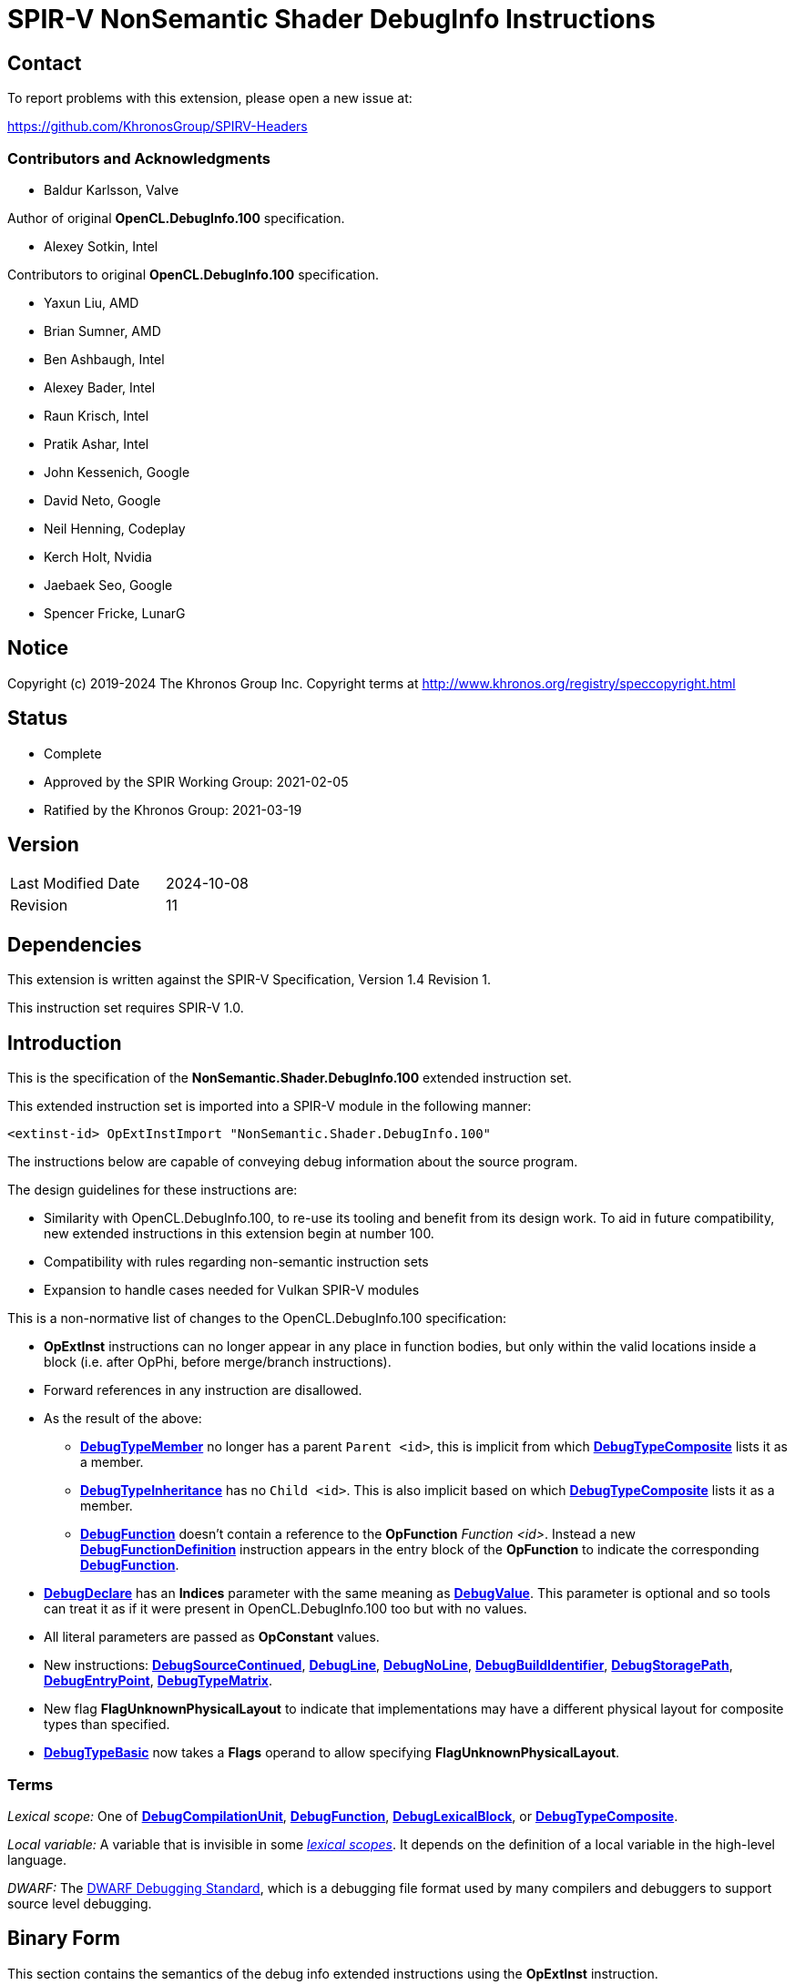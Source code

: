 SPIR-V NonSemantic Shader DebugInfo Instructions
================================================

:result_type: pass:normal['Result Type' must be *OpTypeVoid*.]
:source:      pass:normal['Source' is a *DebugSource* instruction representing the text of the source program]
:flags:       pass:normal['Flags' is the '<id>' of a 32-bit integer *OpConstant* formed by the bitwise-OR of values from the <<DebugFlags,*Debug Info Flags*>> table.]

Contact
-------

To report problems with this extension, please open a new issue at:

https://github.com/KhronosGroup/SPIRV-Headers

Contributors and Acknowledgments
~~~~~~~~~~~~~~~~~~~~~~~~~~~~~~~~

 - Baldur Karlsson, Valve

Author of original *OpenCL.DebugInfo.100* specification.

 - Alexey Sotkin, Intel

Contributors to original *OpenCL.DebugInfo.100* specification.

 - Yaxun Liu, AMD
 - Brian Sumner, AMD
 - Ben Ashbaugh, Intel
 - Alexey Bader, Intel
 - Raun Krisch, Intel
 - Pratik Ashar, Intel
 - John Kessenich, Google
 - David Neto, Google
 - Neil Henning, Codeplay
 - Kerch Holt, Nvidia
 - Jaebaek Seo, Google
 - Spencer Fricke, LunarG

Notice
------

Copyright (c) 2019-2024 The Khronos Group Inc. Copyright terms at
http://www.khronos.org/registry/speccopyright.html


Status
------

- Complete
- Approved by the SPIR Working Group: 2021-02-05
- Ratified by the Khronos Group: 2021-03-19

Version
-------

[width="40%",cols="25,25"]
|========================================
| Last Modified Date | 2024-10-08
| Revision           | 11
|========================================

Dependencies
------------

This extension is written against the SPIR-V Specification,
Version 1.4 Revision 1.

This instruction set requires SPIR-V 1.0.

Introduction
------------

This is the specification of the *NonSemantic.Shader.DebugInfo.100* extended instruction
set.

This extended instruction set is imported into a SPIR-V module in the following
manner:

[[OpExtInstImport]]`<extinst-id> OpExtInstImport "NonSemantic.Shader.DebugInfo.100"`

The instructions below are capable of conveying debug information about the
source program.

The design guidelines for these instructions are:

* Similarity with OpenCL.DebugInfo.100, to re-use its tooling and benefit from its design
  work. To aid in future compatibility, new extended instructions in this extension begin
  at number 100.
* Compatibility with rules regarding non-semantic instruction sets
* Expansion to handle cases needed for Vulkan SPIR-V modules

This is a non-normative list of changes to the OpenCL.DebugInfo.100 specification:

* *OpExtInst* instructions can no longer appear in any place in function bodies, but only
  within the valid locations inside a block (i.e. after OpPhi, before merge/branch
  instructions).
* Forward references in any instruction are disallowed.
* As the result of the above:
  - <<DebugTypeMember,*DebugTypeMember*>> no longer has a parent `Parent <id>`, this is
    implicit from which <<DebugTypeComposite,*DebugTypeComposite*>> lists it as a member.
  - <<DebugTypeInheritance,*DebugTypeInheritance*>> has no `Child <id>`. This is also
    implicit based on which <<DebugTypeComposite,*DebugTypeComposite*>> lists it as a
     member.
  - <<DebugFunction,*DebugFunction*>> doesn't contain a reference to the *OpFunction*
    'Function <id>'.  Instead a new <<DebugFunctionDefinition,*DebugFunctionDefinition*>>
    instruction appears in the entry block of the *OpFunction* to indicate the corresponding
    <<DebugFunction,*DebugFunction*>>.
* <<DebugDeclare,*DebugDeclare*>> has an *Indices* parameter with the same meaning as
  <<DebugValue,*DebugValue*>>. This parameter is optional and so tools can treat it as
  if it were present in OpenCL.DebugInfo.100 too but with no values.
* All literal parameters are passed as *OpConstant* values.
* New instructions: <<DebugSourceContinued,*DebugSourceContinued*>>,
  <<DebugLine,*DebugLine*>>, <<DebugNoLine,*DebugNoLine*>>,
  <<DebugBuildIdentifier,*DebugBuildIdentifier*>>,
  <<DebugStoragePath,*DebugStoragePath*>>, <<DebugEntryPoint,*DebugEntryPoint*>>,
  <<DebugTypeMatrix,*DebugTypeMatrix*>>.
* New flag *FlagUnknownPhysicalLayout* to indicate that implementations may have a different
  physical layout for composite types than specified.
* <<DebugTypeBasic,*DebugTypeBasic*>> now takes a *Flags* operand to allow specifying
  *FlagUnknownPhysicalLayout*.

Terms
~~~~~

[[LexicalScope]]'Lexical scope:' One of
<<DebugCompilationUnit,*DebugCompilationUnit*>>,
<<DebugFunction,*DebugFunction*>>, <<DebugLexicalBlock,*DebugLexicalBlock*>>, or
<<DebugTypeComposite,*DebugTypeComposite*>>.

[[LocalVariable]]'Local variable:' A variable that is invisible in some
<<LexicalScope,'lexical scopes'>>. It depends on the definition of a local
variable in the high-level language.

[[DWARF]]'DWARF:' The http://www.dwarfstd.org[DWARF Debugging Standard],
which is a debugging file format used by many compilers and debuggers to
support source level debugging.

Binary Form
-----------

This section contains the semantics of the debug info extended instructions
using the *OpExtInst* instruction. +

All 'Name' operands are the '<id>' of *OpString* instructions, which represents
the name of the entry (type, variable, function, etc.) as it appears in the
source program. +
 +
'Result Type' of all instructions below is the '<id>' of *OpTypeVoid*. +
 +
'Set' operand in all instructions below is the result of an *OpExtInstImport*
 instruction. +
 +
<<DebugScope,*DebugScope*>>, <<DebugNoScope,*DebugNoScope*>>,
<<DebugDeclare,*DebugDeclare*>>, <<DebugValue,*DebugValue*>>,
<<DebugLine,*DebugLine*>>, <<DebugNoLine,*DebugNoLine*>>, and
<<DebugFunctionDefinition,*DebugFunctionDefinition*>>
instructions can interleave with the instructions within a function, but must appear
within valid locations in a block as required by *SPV_KHR_non_semantic_info*. In
particular this means they cannot come before any *OpPhi* or function-level variable
declarations in a block, and they cannot come after a 'Merge Instruction'. +

<<DebugLine,*DebugLine*>> and <<DebugNoLine,*DebugNoLine*>> cannot appear outside
of a block. Line number information for global objects such as variable declarations
should be specified using the line and column values within those declarations. +

All other instructions from this extended instruction set should be located
after the logical layout section 9 "All type declarations (OpTypeXXX instructions),
all constant instructions, and all global variable declarations ..." and before
section 10 "All function declaration" in section 2.4
link:https://www.khronos.org/registry/spir-v/specs/unified1/SPIRV.html#_a_id_logicallayout_a_logical_layout_of_a_module[Logical Layout of a Module]
of the core SPIR-V specification. +
 +
Debug info for source language opaque types is represented by
<<DebugTypeComposite,*DebugTypeComposite*>> without 'Members' operands.
'Size' of the composite must be <<DebugInfoNone,*DebugInfoNone*>> and 'Name'
must start with '@' symbol to avoid clashes with user defined names.

Removing Instructions
~~~~~~~~~~~~~~~~~~~~~

All instructions in this extended set have no semantic impact and can be
safely removed. This is easily done if all debug instructions are removed
together, at once.  However, when removing a subset, for example, inlining
a function, there may be dangling references to '<id>' that have been removed.
These can be replaced with the 'Result <id>' of the
<<DebugInfoNone,*DebugInfoNone*>> instruction.

All '<id>' referred to must be defined (dangling references are not allowed).

Forward references
~~~~~~~~~~~~~~~~~~

Forward references are not allowed, to be compliant with *SPV_KHR_non_semantic_info*.

Enumerations
------------

Instruction Enumeration [[InstEnum]]
~~~~~~~~~~~~~~~~~~~~~~~~~~~~~~~~~~~

[cols="^1,7",options="header", width="50%"]
|======
| Instruction +
  number .^| Instruction name
|   0 | <<DebugInfoNone,*DebugInfoNone*>>
|   1 | <<DebugCompilationUnit,*DebugCompilationUnit*>>
|   2 | <<DebugTypeBasic,*DebugTypeBasic*>>
|   3 | <<DebugTypePointer,*DebugTypePointer*>>
|   4 | <<DebugTypeQualifier,*DebugTypeQualifier*>>
|   5 | <<DebugTypeArray,*DebugTypeArray*>>
|   6 | <<DebugTypeVector,*DebugTypeVector*>>
|   7 | <<DebugTypedef,*DebugTypedef*>>
|   8 | <<DebugTypeFunction,*DebugTypeFunction*>>
|   9 | <<DebugTypeEnum,*DebugTypeEnum*>>
|  10 | <<DebugTypeComposite,*DebugTypeComposite*>>
|  11 | <<DebugTypeMember,*DebugTypeMember*>>
|  12 | <<DebugTypeInheritance,*DebugTypeInheritance*>>
|  13 | <<DebugTypePtrToMember,*DebugTypePtrToMember*>>
|  14 | <<DebugTypeTemplate,*DebugTypeTemplate*>>
|  15 | <<DebugTypeTemplateParameter,*DebugTypeTemplateParameter*>>
|  16 | <<DebugTypeTemplateTemplateParameter,*DebugTypeTemplateTemplateParameter*>>
|  17 | <<DebugTypeTemplateParameterPack,*DebugTypeTemplateParameterPack*>>
|  18 | <<DebugGlobalVariable,*DebugGlobalVariable*>>
|  19 | <<DebugFunctionDeclaration,*DebugFunctionDeclaration*>>
|  20 | <<DebugFunction,*DebugFunction*>>
|  21 | <<DebugLexicalBlock,*DebugLexicalBlock*>>
|  22 | <<DebugLexicalBlockDiscriminator,*DebugLexicalBlockDiscriminator*>>
|  23 | <<DebugScope,*DebugScope*>>
|  24 | <<DebugNoScope,*DebugNoScope*>>
|  25 | <<DebugInlinedAt,*DebugInlinedAt*>>
|  26 | <<DebugLocalVariable,*DebugLocalVariable*>>
|  27 | <<DebugInlinedVariable,*DebugInlinedVariable*>>
|  28 | <<DebugDeclare,*DebugDeclare*>>
|  29 | <<DebugValue,*DebugValue*>>
|  30 | <<DebugOperation,*DebugOperation*>>
|  31 | <<DebugExpression,*DebugExpression*>>
|  32 | <<DebugMacroDef,*DebugMacroDef*>>
|  33 | <<DebugMacroUndef,*DebugMacroUndef*>>
|  34 | <<DebugImportedEntity,*DebugImportedEntity*>>
|  35 | <<DebugSource,*DebugSource*>>
| 101 | <<DebugFunctionDefinition,*DebugFunctionDefinition*>>
| 102 | <<DebugSourceContinued,*DebugSourceContinued*>>
| 103 | <<DebugLine,*DebugLine*>>
| 104 | <<DebugNoLine,*DebugNoLine*>>
| 105 | <<DebugBuildIdentifier,*DebugBuildIdentifier*>>
| 106 | <<DebugStoragePath,*DebugStoragePath*>>
| 107 | <<DebugEntryPoint,*DebugEntryPoint*>>
| 108 | <<DebugTypeMatrix,*DebugTypeMatrix*>>
|======


Debug Info Flags [[DebugFlags]]
~~~~~~~~~~~~~~~~~~~~~~~~~~~~~~

[cols="^4,8",options="header", width="50%"]
|======
| Value .^| Flag Name
| 1 << 0  | *FlagIsProtected*
| 1 << 1  | *FlagIsPrivate*
| 1<<0 \| 1<<1 | *FlagIsPublic*
| 1 << 2  | *FlagIsLocal*
| 1 << 3  | *FlagIsDefinition*
| 1 << 4  | *FlagFwdDecl*
| 1 << 5  | *FlagArtificial*
| 1 << 6  | *FlagExplicit*
| 1 << 7  | *FlagPrototyped*
| 1 << 8  | *FlagObjectPointer*
| 1 << 9  | *FlagStaticMember*
| 1 << 10 | *FlagIndirectVariable*
| 1 << 11 | *FlagLValueReference*
| 1 << 12 | *FlagRValueReference*
| 1 << 13 | *FlagIsOptimized*
| 1 << 14 | *FlagIsEnumClass*
| 1 << 15 | *FlagTypePassByValue*
| 1 << 16 | *FlagTypePassByReference*
| 1 << 17 | *FlagUnknownPhysicalLayout*
|======

Build Identifier Flags [[BuildIdentifierFlags]]
~~~~~~~~~~~~~~~~~~~~~~~~~~~~~~~~~~~~~~~~~~~~~~~

Used by <<DebugBuildIdentifier,*DebugBuildIdentifier*>> +

[cols="^2,3,8",options="header",width = "75%"]
|======
| Value .^| Flag Name                      | Description
| 1 << 0  | *IdentifierPossibleDuplicates* | The same identifier may be generated for
                                             different input sources that compile to
                                             the same result, and so is not fully
                                             unique. This could be e.g. multiple
                                             different source code variations which
                                             compile to the exact same SPIR-V binary.
|======


Base Type Attribute Encodings [[BaseTypeAttributeEncoding]]
~~~~~~~~~~~~~~~~~~~~~~~~~~~~~~~~~~~~~~~~~~~~~~~~~~~~~~~~~~~

Used by <<DebugTypeBasic,*DebugTypeBasic*>> +

[cols="^1,10",options="header",width = "50%"]
|======
2+^| Encoding code name
| 0 | *Unspecified*
| 1 | *Address*
| 2 | *Boolean*
| 3 | *Float*
| 4 | *Signed*
| 5 | *SignedChar*
| 6 | *Unsigned*
| 7 | *UnsignedChar*
|======

Composite Types [[CompositeTypes]]
~~~~~~~~~~~~~~~~~~~~~~~~~~~~~~~~~~
Used by <<DebugTypeComposite,*DebugTypeComposite*>> +

[cols="^1,10",options="header",width = "50%"]
|======
2+^| Tag code name
| 0 | *Class*
| 1 | *Structure*
| 2 | *Union*
|======

Type Qualifiers [[TypeQualifiers]]
~~~~~~~~~~~~~~~~~~~~~~~~~~~~~~~~~
Used by <<DebugTypeQualifier,*DebugTypeQualifier*>> +

[cols="^1,10",options="header",width = "50%"]
|======
2+^| Qualifier tag code name
| 0 | *ConstType*
| 1 | *VolatileType*
| 2 | *RestrictType*
| 3 | *AtomicType*
|======

Debug Operations [[Operation]]
~~~~~~~~~~~~~~~~~~~~~~~~~~~~~
These operations are used to form a DWARF expression.
Such expressions provide information about the current location
(described by <<DebugDeclare,*DebugDeclare*>>) or value
(described by <<DebugValue,*DebugValue*>>) of a variable.
Operations in an expression are to be applied on a stack.
Initially, the stack contains one element: the address or value of the source variable. +
Used by <<DebugOperation,*DebugOperation*>> +

[cols="^1,3,1,6",options="header",width = "50%"]
|======
2+^| Operation encodings | No. of Operands | Description
| 0 | *Deref*            | 0               | Pops the top stack entry, treats it as an address, pushes the value retrieved from that address.
| 1 | *Plus*             | 0               | Pops the top two entries from the stack, adds them together and push the result.
| 2 | *Minus*            | 0               | Pops the top two entries from the stack, subtracts the former top entry from the former second to top entry and push the result.
| 3 | *PlusUconst*       | 1               | Pops the top stack entry, adds the 'addend' operand to it, and pushes the result.
                                             The operand must be a single 32-bit integer *OpConstant*.
| 4 | *BitPiece*         | 2               | Describes an object or value that may be contained in part of a register or stored in more than one location.
                                             The first operand is 'offset' in bit from the location defined by the preceding operation.
                                             The second operand is 'size' of the piece in bits.
                                             The operands must each be a single 32-bit integer *OpConstant*.
| 5 | *Swap*             | 0               | Swaps the top two stack values.
| 6 | *Xderef*           | 0               | Pops the top two entries from the stack.
                                             Treats the former top entry as an address and the former second to top entry as an address space.
                                             The value retrieved from the address in the given address space is pushed.
| 7 | *StackValue*       | 0               | Describes an object that doesn't exist in memory but it's value is known and is at the top of the DWARF expression stack.
| 8 | *Constu*           | 1               | Pushes a constant 'value' onto the stack. The 'value' operand must be a single 32-bit integer *OpConstant*.
| 9 | *Fragment*         | 2               | Has the same semantics as *BitPiece*, but the 'offset' operand defines location within the source variable.
|======

Imported Entities [[ImportedEntities]]
~~~~~~~~~~~~~~~~~~~~~~~~~~~~~~~~~~~~~
Used by <<DebugImportedEntity,*DebugImportedEntity*>> +

[cols="^1,10",options="header",width = "50%"]
|======
2+^| Tag code name
| 0 | *ImportedModule*
| 1 | *ImportedDeclaration*
|======

Instructions
------------

Missing Debugging Information
~~~~~~~~~~~~~~~~~~~~~~~~~~~~~

[cols="2*1,3*2,1,0*3"]
|======
6+|[[DebugInfoNone]]*DebugInfoNone* +
 +
Other instructions can refer to this one in case the debugging information is
unknown, not available, or not applicable. +
 +
{result_type} +

| 5 | 12 | '<id>' +
'Result Type' | 'Result <id>' | '<id> Set'| 0
|======

Debug Info Metadata
~~~~~~~~~~~~~~~~~~~

[cols="2*1,3*2,1,2*3"]
|======
8+|[[DebugBuildIdentifier]]*DebugBuildIdentifier* +
 +
 A build identifier for the shader that can be used to tie debug information to a
 SPIR-V module even if the two are separated, as long as the identifier is present in
 both. +
 +
 When removing debug information from a module tools should preserve this instruction and
 any <<DebugStoragePath,*DebugStoragePath*>>, to allow users to locate the correct debug
 information again. +
 +
 The identifier must be a lowercase hexadecimal string - digits and the characters '[a-f]'
 - with at least 32 characters. +
 +
 {result_type} +
 +
 'Identifier' is an *OpString* holding the hexadecimal representation of a GUID for this
 build. +
 +
 'Flags' is a 32-bit integer constant containing a value from the
  <<BuildIdentifierFlags,*BuildIdentifierFlags*>> table. +

| 7 | 12 | '<id>' +
'Result Type' | 'Result <id>' | '<id> Set'| 105
| '<id>' 'Identifier'
| '<id>' 'Flags'
|======


[cols="2*1,3*2,1,3"]
|======
7+|[[DebugStoragePath]]*DebugStoragePath* +
 +
 A hint for consumers as to where to store this shader's debug information. If the debug
 information has been split apart and is identified with
 <<DebugBuildIdentifier,*DebugBuildIdentifier*>>, this path can provide a hint as to where
 the debug information has been stored. +
 +
 It is optional, and may be automatically generated based on a common prefix and the
 identifier itself. +
 +
 Interpretation of the path and the storage method are not specified here, but commonly
 the path will be a relative path on disk, which is searched relative to externally agreed
 search paths. +
 +
 {result_type} +
 +
 'Identifier' is an *OpString* holding the absolute or relative path to the stored SPIR-V
 module. +

| 6 | 12 | '<id>' +
'Result Type' | 'Result <id>' | '<id> Set'| 106
| '<id>' 'Path'
|======

Compilation Unit
~~~~~~~~~~~~~~~~

[cols="2*1,3*2,1,4*3"]
|======
10+|[[DebugCompilationUnit]]*DebugCompilationUnit* +
 +
 Describe a source compilation unit. A compilation unit is the single source input to a
 SPIR-V front-end after any preprocessing has occurred. Multiple compilation units can
 be linked together to produce a SPIR-V module, and the same source file can be used for
 multiple compilation units if different compilation settings are used each time. +
 +
 The 'Result <id>' of this instruction represents a <<LexicalScope,lexical scope>>. +
 +
 {result_type} +
 +
 'Version' is version of the SPIRV debug information format, stored in a 32-bit integer
 *OpConstant*. +
 +
 'DWARF Version' is version of the DWARF standard this specification is compatible
 with, stored in a 32-bit integer *OpConstant*. +
 +
 'Source' is a *DebugSource* instruction representing the text of the initial input
 file before pre-processing. +
 +
 'Language' is a 32-bit integer *OpConstant*. The value is the source programming language
 of this particular compilation unit. Possible values of this operand are described in the
 'Source Language' section of the core SPIR-V specification. +

| 9 | 12 | '<id>' +
'Result Type' | 'Result <id>' | '<id> Set'| 1
| '<id>' 'Version'
| '<id>' 'DWARF version'
| '<id>' 'Source'
| '<id> Language'
|======

[cols="2*1,3*2,1,2*3"]
|======
8+|[[DebugSource]]*DebugSource* +
 +
 Describe the source program. It can be either the primary source file or a
 file added via a `#include` directive. +
 +
 {result_type} +
 +
 'File' is an *OpString* holding the name of the source file including its full
 path. +
 +
 'Text' is an *OpString* that contains text of the source program the SPIR-V
  module is derived from. +

| 6+ | 12 | '<id>' +
'Result Type' | 'Result <id>' | '<id> Set'| 35
| '<id>' 'File'
| Optional +
  '<id>' 'Text'
|======


[cols="2*1,3*2,1,3"]
|======
7+|[[DebugSourceContinued]]*DebugSourceContinued* +
 +
 Continue specifying source text from the previous instruction. +
 +
 The previous instruction must be a *DebugSource* or *DebugSourceContinued* instruction.
 The previous instruction must use the same extended instruction set '<id>' as this one,
 and it must contain some text string id. +
 +
 The text strings specified in both instructions are nul terminated, and the contents of
 the string in this instruction is appended immediately after before the nul in the
 previous instruction's string to form the joined text. +
 +
{result_type} +
 +
 'Text' is an *OpString* that contains text to append. +

| 6 | 12 | '<id>' +
'Result Type' | 'Result <id>' | '<id> Set'| 102
| '<id> Text'
|======


[cols="2*1,3*2,1,4*3"]
|======
10+|[[DebugEntryPoint]]*DebugEntryPoint* +
 +
 Describe the compilation environment for an *OpEntryPoint*. +
 +
 {result_type} +
 +
 'Entry Point' is the '<id>' of the <<DebugFunction,*DebugFunction*>> corresponding
  to the *OpFunction* referenced in the *OpEntryPoint*. This function must also have
  a <<DebugFunctionDefinition,*DebugFunctionDefinition*>> in the first basic block
  of that *OpFunction*. +
 +
 'Compilation Unit' is the '<id>' of the <<DebugCompilationUnit,*DebugCompilationUnit*>>
  that produced the entry point. +
 +
 'Compiler Signature' is an *OpString* describing the compiler and version used for
 compilation. +
 +
 'Command-line Arguments' is an *OpString* containing the command line arguments passed to
 the compiler. +

| 9 | 12 | '<id>' +
'Result Type' | 'Result <id>' | '<id> Set'| 107
| '<id>' 'Entry Point'
| '<id>' 'Compilation Unit'
| '<id>' 'Compiler Signature'
| '<id> Command-line Arguments'
|======


Type instructions
~~~~~~~~~~~~~~~~~

[cols="2*1,3*2,1,4*3"]
|======
10+|[[DebugTypeBasic]]*DebugTypeBasic* +
 +
 Describe a basic data type. +
 +
 {result_type} +
 +
 'Name' is an *OpString* representing the name of the type as it appears in the
  source program. May be empty. +
 +
 'Size' is an *OpConstant* with 32-bit or 64-bit integer type and its value is
  the number of bits required to hold an instance of the type. +
 +
 <<BaseTypeAttributeEncoding,'Encoding'>> is a 32-bit integer *OpConstant* describing how the base type is
 encoded. +
 +
{flags} +
 +
 *Note:* If 'flags' contains the *FlagUnknownPhysicalLayout* flag, the 'Size'
 is a placeholder value based on an assumed memory layout and may not correspond
 to the exact size of the composite by the implementation. +

| 9 | 12 | '<id>' +
'Result Type' | 'Result <id>' | '<id> Set'| 2
| '<id>' 'Name'
| '<id>' 'Size'
| '<id>' <<BaseTypeAttributeEncoding,'Encoding'>>
| '<id> Flags'
|======


[cols="2*1,3*2,1,3*3"]
|======
9+|[[DebugTypePointer]]*DebugTypePointer* +
 +
Describe a pointer or reference data type. +
 +
{result_type}  +
 +
'Base Type' is the '<id>' of a debugging instruction that represents the pointee
 type. If the 'Base Type' is not defined or not available in source program,
 this operand must refer to <<DebugInfoNone,*DebugInfoNone*>>. + 
 +
'Storage Class' is a 32-bit integer *OpConstant* containing the class of the memory where
 the object pointed to is allocated.  Possible values of this operand are described in the
 'Storage Class' section of the core SPIR-V specification. +
 +
{flags} +

| 8 | 12 | '<id>' +
'Result Type' | 'Result <id>' | '<id> Set'| 3
| '<id> Base Type'
| '<id> Storage Class'
| '<id> Flags'
|======


[cols="2*1,3*2,1,2*3"]
|======
8+|[[DebugTypeQualifier]]*DebugTypeQualifier* +
 +
Describe a 'const', 'volatile', or 'restrict' qualified data type.
A type with multiple qualifiers are represented as a sequence of
<<DebugTypeQualifier,*DebugTypeQualifier*>> instructions. +
 +
{result_type} +
 +
'Base Type' is debug instruction that represents the type being qualified. +
 +
 'Type Qualifier' is a 32-bit integer constant containing a value from the
  <<TypeQualifiers,*TypeQualifiers*>> table. +

| 7 | 12 | '<id>' +
'Result Type' | 'Result <id>' | '<id> Set'| 4
| '<id> Base Type'
| '<id>' <<TypeQualifiers,'Type Qualifier'>>
|======


[cols="2*1,3*2,1,2*3"]
|======
8+|[[DebugTypeArray]]*DebugTypeArray* +
 +
 Describe a array data type. +
 +
{result_type} +
 +
'Base Type' is a debugging instruction that describes the element type of the
 array. +
 +
'Component Count' is the number of elements in the corresponding dimension of
 the array. The number and order of 'Component Count' operands must match with
 the number and order of array dimensions as they appear in the source program.
 'Component Count' must be a 'Result <id>' of an *OpConstant*,
 <<DebugGlobalVariable,*DebugGlobalVariable*>>, or
 <<DebugLocalVariable,*DebugLocalVariable*>>. If it is an *OpConstant*, its type
 must be a 32-bit or 64-bit integer type. Otherwise its type must be
 a <<DebugTypeBasic,*DebugTypeBasic*>> whose 'Size' is 32 or 64 and whose
 'Encoding' is *Unsigned*. If the *OpConstant* value is set to 0, this indicates
 an array with an unknown size at compile time which is sized at runtime,
 corresponding to the SPIR-V *OpTypeRuntimeArray* type. +

| 7+ | 12 | '<id>' +
'Result Type' | 'Result <id>' | '<id> Set'| 5
| '<id> Base Type'
| '<id> Component Count', ...
|======


[cols="2*1,3*2,1,2*3"]
|======
8+|[[DebugTypeVector]]*DebugTypeVector* +
 +
Describe a vector data type. +
 +
{result_type} +
 +
'Base Type' is the '<id>' of a debugging instruction that describes the type of
 element of the vector. +
 +
'Component Count' is the '<id>' of a 32-bit integer *OpConstant* denoting the number of
 elements in the vector. +

| 7 | 12 | '<id>' +
'Result Type' | 'Result <id>' | '<id> Set'| 6
| '<id> Base Type'
| '<id>' +
  'Component Count'
|======


[cols="2*1,3*2,1,3*3"]
|======
9+|[[DebugTypeMatrix]]*DebugTypeMatrix* +
 +
Describe a matrix data type. +
 +
{result_type} +
 +
'Vector Type' is the '<id>' of a debugging instruction that describes the type of
 vector in the matrix. +
 +
'Vector Count' is the '<id>' of a 32-bit integer *OpConstant* denoting the number of
 vectors in the matrix. +
 +
'Column Major' is the '<id>' of a boolean *OpConstant* denoting whether the matrix is
column major. If it is 'True' then the matrix is column major with each 'Vector Type'
representing a column and 'Vector Count' giving the number of columns. If it is 'False'
then correspondingly the matrix is row major with each vector being a row. +

| 8 | 12 | '<id>' +
'Result Type' | 'Result <id>' | '<id> Set'| 108
| '<id> Vector Type'
| '<id>' +
  'Vector Count'
| '<id>' +
  'Column Major'
|======


[cols="2*1,3*2,1,6*3"]
|======
12+|[[DebugTypedef]]*DebugTypedef* +
 +
Describe a C/C++ 'typedef declaration'. +
 +
{result_type} +
 +
'Name' is an *OpString* that represents a new name for the 'Base Type'. +
 +
'Base Type' is a debugging instruction representing the type for which a new
 name is being declared. +
 +
{source} containing the typedef declaration. +
 +
'Line' is the '<id>' of a 32-bit integer *OpConstant* denoting the source line number at
 which the declaration appears in the 'Source'. +
 +
'Column' is the '<id>' of a 32-bit integer *OpConstant* denoting the column number at
 which the first character of the declaration appears. +
 +
'Parent' is the '<id>' of a debug instruction that represents the
 <<LexicalScope,lexical scope>> that contains the typedef declaration. +

| 11 | 12 | '<id>' +
'Result Type' | 'Result <id>' | '<id> Set'| 7
| '<id> Name'
| '<id> Base Type'
| '<id> Source'
| '<id> Line'
| '<id> Column'
| '<id> Parent'
|======


[cols="2*1,3*2,1,3*3"]
|======
9+|[[DebugTypeFunction]]*DebugTypeFunction* +
 +
Describe a function type. +
 +
{result_type} +
 +
 {flags} +
 +
'Return Type' is a debug instruction that represents the type of return value of
 the function. If the function has no return value, this operand is
 *OpTypeVoid*. +
 +
 'Parameter Types' are debug instructions that describe the type of parameters of
 the function. +

| 7+ | 12 | '<id>' +
'Result Type' | 'Result <id>' | '<id> Set'| 8
| '<id> Flags'
| '<id> Return Type'
| Optional '<id>, <id>, ... Parameter Types'
|======


[cols="9*1,5*2,3"]
|======
15+|[[DebugTypeEnum]]*DebugTypeEnum* +
 +
Describe an enumeration type. +
 +
{result_type} +
 +
'Name' is an *OpString* holding the name of the enumeration as it appears in the
 source program. +
 +
'Underlying Type' is a debugging instruction that describes the underlying type
 of the enum in the source program. If the underlying type is not specified in
 the source program, this operand must refer to
 <<DebugInfoNone,*DebugInfoNone*>>. +
  +
{source} containing the 'enum' declaration. +
 +
'Line' is the '<id>' of a 32-bit integer *OpConstant* denoting the source line number at
 which the enumeration declaration appears in the 'Source'. +
 +
'Column' is the '<id>' of a 32-bit integer *OpConstant* denoting the column number at
 which the first character of the enumeration declaration appears. +
 +
'Parent' is the '<id>' of a debug instruction that represents the
 <<LexicalScope,lexical scope>> that contains the enumeration type. +
 +
'Size' is an *OpConstant* with 32-bit or 64-bit integer type and its value is
 the number of bits required to hold an instance of the enumeration type. +
 +
{flags} +
 +
Enumerators are encoded as trailing pairs of 'Value' and corresponding 'Name'.
'Values' must be the '<id>' of *OpConstant* instructions, with a 32-bit integer result
type. 'Name' must be the '<id>' of an *OpString* instruction. +

| 13+ | 12 | '<id>' +
'Result Type' | 'Result <id>' | '<id> Set'| 9
| '<id> Name'
| '<id> Underlying Type'
| '<id> Source'
| '<id> Line'
| '<id> Column'
| '<id> Parent'
| '<id>' 'Size'
| '<id>' 'Flags'
| '<id>' 'Value', +
  '<id>' 'Name', +
  '<id>' 'Value', +
  '<id>' 'Name', ...
|======


[cols="2*1,3*2,1,10*3"]
|======
16+|[[DebugTypeComposite]]*DebugTypeComposite* +
 +
Describe a 'structure', 'class', or 'union' data type. The 'Result <id>' of this
 instruction represents a <<LexicalScope,lexical scope>>. +
 +
{result_type} +
 +
'Tag' is the '<id>' of a 32-bit integer *OpConstant* with a value from the
 <<CompositeTypes,Composite Types>> table that specifies the kind of the composite type. +
 +
'Name' is an *OpString* holding the name of the type as it appears in the source
 program. +
 +
{source} containing the type declaration. +
 +
'Line' is the '<id>' of a 32-bit integer *OpConstant* denoting the source line number at
 which the type declaration appears in the 'Source'. +
 +
'Column' is the '<id>' of a 32-bit integer *OpConstant* denoting the column number at
 which the first character of the type declaration appears. +
 +
'Parent' is the '<id>' of a debug instruction that represents the
 <<LexicalScope,lexical scope>> that contains the composite type. It must be
 one of the following: <<DebugCompilationUnit,*DebugCompilationUnit*>>,
 <<DebugFunction,*DebugFunction*>>,
 <<DebugLexicalBlock,*DebugLexicalBlock*>>, or
 <<DebugTypeComposite,*DebugTypeComposite*>>. +
 +
'Linkage Name' is an *OpString*, holding the linkage name or mangled name of the
 composite. +
 +
'Size' is an *OpConstant* with 32-bit or 64-bit integer type and its value is
 the number of bits required to hold an instance of the composite type. +
 +
{flags} +
 +
'Members' must be the '<id>s' of <<DebugTypeMember,*DebugTypeMember*>>,
 <<DebugFunction,*DebugFunction*>>,
 or <<DebugTypeInheritance,*DebugTypeInheritance*>>. This could be a forward
 reference. +
 +
 *Note:* If 'flags' contains the *FlagUnknownPhysicalLayout* flag, the 'Size'
 is a placeholder value based on an assumed memory layout and may not correspond
 to the exact size of the composite by the implementation. 'Size' will be at
 least greater than or equal to the highest 'Offset' of any element in 'Members'
 plus that members 'Size'. The order of members in memory can be determined by
 the order of their 'Offset' parameter. +
 +
*Note:* To represent a source language opaque type, this instruction must have no
'Members' operands, 'Size' operand must be <<DebugInfoNone,*DebugInfoNone*>>,
 and 'Name' must start with '@' to avoid clashes with user defined names.

| 14+ | 12 | '<id>' +
'Result Type' | 'Result <id>' | '<id> Set'| 10
| '<id> Name'
| <<CompositeTypes,'Tag'>>
| '<id> Source'
| '<id> Line'
| '<id> Column'
| '<id> Parent'
| '<id> Linkage Name'
| '<id> Size'
| '<id> Flags'
| '<id>, <id>, ... Members'
|======


[cols="2*1,3*2,1,9*3"]
|======
15+|[[DebugTypeMember]]*DebugTypeMember* +
 +
Describe a data member of a 'structure', 'class', or 'union'. +
 +
{result_type} +
 +
'Name' is an *OpString* holding the name of the member as it appears in the
 source program. +
 +
'Type' is a debug type instruction that represents the type of the member. +
 +
{source} containing the member declaration. +
 +
'Line' is the '<id>' of a 32-bit integer *OpConstant* denoting the source line number at
 which the member declaration appears in the 'Source'. +
 +
'Column' is the '<id>' of a 32-bit integer *OpConstant* denoting the column number at
 which the first character of the member declaration appears. +
 +
'Offset' is an *OpConstant* with integral type, and its value is the memory
 offset in bits from the beginning of the 'Scope' type. +
 +
'Size' is an *OpConstant* with 32-bit or 64-bit integer type and its value is
 the number of bits the member occupies within the 'Scope' type. +
 +
{flags} +
 +
'Value' is an *OpConstant* representing initialization value in case of
 'const static' qualified member in 'C++'. +
 +
 *Note:* If 'flags' contains the *FlagUnknownPhysicalLayout* flag, the 'Size'
 and 'Offset' are placeholder values based on an assumed memory layout and may
 not correspond to the exact size of the composite by the implementation. 'Size'
 will be greater than zero. +

| 13+ | 12 | '<id>' +
'Result Type' | 'Result <id>' | '<id> Set'| 11
| '<id> Name'
| '<id> Type'
| '<id> Source'
| '<id> Line'
| '<id> Column'
| '<id>' 'Offset'
| '<id>' 'Size'
| '<id>' <<DebugFlags,'Flags'>>
| Optional '<id> Value'
|======


[cols="2*1,3*2,1,1*2,2*3,1"]
|======
10+|[[DebugTypeInheritance]]*DebugTypeInheritance* +
 +
Describe the inheritance relationship with a parent 'class' or 'structure'.
The Result of this instruction can be used as a member of a composite type. +
 +
{result_type} +
 +
'Parent' is a debug instruction representing a class or structure the
 'Child Type' is derived from. +
 +
'Offset' is an *OpConstant* with integral type and its value is the offset of the
 'Parent Type' in bits in layout of the 'Child Type'. +
 +
'Size' is an *OpConstant* with 32-bit or 64-bit integer type and its value is
 the number of bits the 'Parent type' occupies within the 'Child Type'. +
 +
{flags} +

| 9 | 12 | '<id>' +
'Result Type' | 'Result <id>' | '<id> Set'| 12
| '<id> Parent'
| '<id>' 'Offset'
| '<id>' 'Size'
| '<id>' <<DebugFlags,'Flags'>>
|======


[cols="2*1,3*2,1,2*3"]
|======
8+|[[DebugTypePtrToMember]]*DebugTypePtrToMember* +
 +
Describe the type of an object that is a pointer to a structure or class member. +
 +
{result_type} +
 +
'Member Type' is a debug instruction representing the type of the member. +
 +
'Parent' is a debug instruction, representing a structure or class type. +

| 7 | 12 | '<id>' +
'Result Type' | 'Result <id>' | '<id> Set'| 13
| '<id> Member Type'
| '<id> Parent'
|======


Templates
~~~~~~~~~

[cols="2*1,3*2,1,2*3"]
|======
8+|[[DebugTypeTemplate]]*DebugTypeTemplate* +
 +
Describe an instantiated template of 'class', 'struct', or 'function' in C++. +
 +
{result_type} +
 +
'Target' is a debug instruction representing the class, struct, or function that has
 template parameter(s). +
 +
'Parameters' are debug instructions representing the template parameters for
 this particular instantiation. +
 +

| 7 | 12 | '<id>' +
'Result Type' | 'Result <id>' | '<id> Set'| 14
| '<id>' 'Target'
| '<id>...' 'Parameters'
|======


[cols="2*1,3*2,1,6*3"]
|======
12+|[[DebugTypeTemplateParameter]]*DebugTypeTemplateParameter* +
 +
Describe a formal parameter of a C++ template instantiation. +
 +
{result_type} +
 +
'Name' is an *OpString* holding the name of the template parameter. +
 +
'Actual Type' is a debug instruction representing the actual type of the formal
 parameter for this particular instantiation. +
 +
 If this instruction describes a template value parameter, the 'Value' is
 represented by an *OpConstant* with an integer result type. For a template type
 parameter, the 'Value' operand must be the 'Result <id>' of
 <<DebugInfoNone,*DebugInfoNone*>>. +
 +
{source} containing the template instantiation. +
 +
'Line' is the '<id>' of a 32-bit integer *OpConstant* denoting the source line number at
 which the template parameter declaration appears in the 'Source'. +
 +
'Column' is the '<id>' of a 32-bit integer *OpConstant* denoting the column number at
 which the first character of the template parameter declaration appears. +

| 11 | 12 | '<id>' +
'Result Type' | 'Result <id>' | '<id> Set'| 15
| '<id>' 'Name'
| '<id>' 'Actual Type'
| '<id>' 'Value'
| '<id> Source'
| '<id> Line'
| '<id> Column'
|======


[cols="2*1,3*2,1,5*3"]
|======
11+|[[DebugTypeTemplateTemplateParameter]]*DebugTypeTemplateTemplateParameter* +
 +
 Describe a template template parameter of a C++ template instantiation. +
 +
{result_type} +
 +
'Name' is an *OpString* holding the name of the template template parameter +
 +
'Template Name' is an *OpString* holding the name of the template used as
 template parameter in this particular instantiation. +
 +
{source} containing the template instantiation. +
 +
'Line' is the '<id>' of a 32-bit integer *OpConstant* denoting the source line number at
 which the template template parameter declaration appears in the 'Source'. +
 +
'Column' is the '<id>' of a 32-bit integer *OpConstant* denoting the column number at
 which the first character of the template template parameter declaration appears. +

| 10 | 12 | '<id>' +
'Result Type' | 'Result <id>' | '<id> Set'| 16
| '<id>' 'Name'
| '<id>' 'Template Name'
| '<id> Source'
| '<id> Line'
| '<id> Column'
|======


[cols="2*1,3*2,1,5*3"]
|======
11+|[[DebugTypeTemplateParameterPack]]*DebugTypeTemplateParameterPack* +
 +
Describe the expanded template parameter pack in a variadic template instantiation
 in C++. +
 +
{result_type} +
 +
'Name' is an *OpString* holding the name of the template parameter pack. +
 +
{source} containing the template instantiation. +
 +
'Line' is the '<id>' of a 32-bit integer *OpConstant* denoting the source line number at
 which the template parameter pack declaration appears in the 'Source'. +
 +
'Column' is the '<id>' of a 32-bit integer *OpConstant* denoting the column number at
 which the first character of the template parameter pack declaration appears. +
 +
'Template parameters' are
 <<DebugTypeTemplateParameter,*DebugTypeTemplateParameter*>>s describing the
 expanded parameter pack in the variadic template instantiation. +
 +
| 10+ | 12 | '<id>' +
'Result Type' | 'Result <id>' | '<id> Set'| 17
| '<id>' 'Name'
| '<id> Source'
| '<id> Line'
| '<id> Column'
| '<id>...' 'Template parameters'
|======


Global Variables
~~~~~~~~~~~~~~~~

[cols="2*1,3*2,1,10*3"]
|======
16+|[[DebugGlobalVariable]]*DebugGlobalVariable* +
 +
 Describe a source global variable. +
 +
{result_type} +
 +
'Name' is an *OpString*, holding the name of the variable as it appears in the
 source program. +
 +
'Type' is a debug instruction that represents the type of the variable. +
 +
{source} containing the source global variable declaration. +
 +
'Line' is the '<id>' of a 32-bit integer *OpConstant* denoting the source line number at
 which the source global variable declaration appears in the 'Source'. +
 +
'Column' is the '<id>' of a 32-bit integer *OpConstant* denoting the column number at
 which the first character of the source global variable declaration appears. +
 +
'Parent' is the '<id>' of a debug instruction that represents the
 <<LexicalScope,lexical scope>> that contains the source global variable
 declaration. It must be one of the following:
 <<DebugCompilationUnit,*DebugCompilationUnit*>>,
 <<DebugFunction,*DebugFunction*>>,
 <<DebugLexicalBlock,*DebugLexicalBlock*>>, or
 <<DebugTypeComposite,*DebugTypeComposite*>>. +
 +
'Linkage Name' is an *OpString*, holding the linkage name of the variable. +
 +
'Variable' can hold two kinds of values.  First it can hold the '<id>' of the
 source global variable or constant that is described by this instruction. If
 the variable is optimized out, this operand can be the '<id>' of a
 <<DebugExpression,*DebugExpression*>> instruction that contains the constant
 value of the variable that was optimized out. Otherwise this operand must be
 <<DebugInfoNone,*DebugInfoNone*>>. +
 +
{flags} +
 +
If the source global variable represents a defining declaration
 for a C++ static data member of a structure, class, or union, the optional
 'Static Member Declaration' operand refers to the debugging type of the
 previously declared variable, i.e.  <<DebugTypeMember,*DebugTypeMember*>>. +

| 14+ | 12 | '<id>' +
'Result Type' | 'Result <id>' | '<id> Set'| 18
| '<id> Name'
| '<id> Type'
| '<id> Source'
| '<id> Line'
| '<id> Column'
| '<id> Parent'
| '<id> Linkage Name'
| '<id> Variable'
| '<id>' <<DebugFlags,'Flags'>> +
| Optional '<id> Static Member Declaration'
|======

Functions
~~~~~~~~~

[cols="2*1,3*2,1,8*3"]
|======
14+|[[DebugFunctionDeclaration]]*DebugFunctionDeclaration* +
 +
Describe a function or method declaration. +
 +
{result_type} +
 +
'Name' is an *OpString*, holding the name of the function as it appears in the
 source program. +
 +
'Type' is an <<DebugTypeFunction,*DebugTypeFunction*>> instruction that
 represents the type of the function. +
 +
{source} containing the function declaration. +
 +
'Line' is the '<id>' of a 32-bit integer *OpConstant* denoting the source line number at
 which the function declaration appears in the 'Source'. +
 +
'Column' is the '<id>' of a 32-bit integer *OpConstant* denoting the column number at
 which the first character of the function declaration appears. +
 +
'Parent' is the '<id>' of a debug instruction that represents the
 <<LexicalScope,lexical scope>> that contains the function declaration. +
 +
'Linkage Name' is an *OpString*, holding the linkage name of the function. +
 +
 {flags} +
  +

| 13 | 12 | '<id>' +
'Result Type' | 'Result <id>' | '<id> Set'| 19
| '<id> Name'
| '<id> Type'
| '<id> Source'
| '<id> Line'
| '<id> Column'
| '<id> Parent'
| '<id> Linkage Name'
| '<id>' <<DebugFlags,'Flags'>> +
|======


[cols="2*1,3*2,1,10*3"]
|======
16+|[[DebugFunction]]*DebugFunction* +
 +
Describe a function or method definition. The 'Result <id>' of this instruction
 represents a <<LexicalScope,lexical scope>>. +
 +
{result_type} +
 +
'Name' is an *OpString*, holding the name of the function as it appears in the
 source program. +
 +
'Type' is an <<DebugTypeFunction,*DebugTypeFunction*>> instruction that
 represents the type of the function. +
 +
{source} containing the function definition. +
 +
'Line' is the '<id>' of a 32-bit integer *OpConstant* denoting the source line number at
 which the function declaration appears in the 'Source'. +
 +
'Column' is the '<id>' of a 32-bit integer *OpConstant* denoting the column number at
 which the first character of the function declaration appears. +
 +
'Parent' is the '<id>' of a debug instruction that represents the
 <<LexicalScope,lexical scope>> that contains the function definition. +
 +
'Linkage Name' is an *OpString*, holding the linkage name of the function. +
 +
 {flags} +
  +
'Scope Line' is the '<id>' of a 32-bit integer *OpConstant* denoting the line number in
 the source program at which the function lexical scope begins. +
 +
'Declaration' is <<DebugFunctionDeclaration,*DebugFunctionDeclaration*>>
 that represents non-defining declaration of the function. +

| 14+ | 12 | '<id>' +
'Result Type' | 'Result <id>' | '<id> Set'| 20
| '<id> Name'
| '<id> Type'
| '<id> Source'
| '<id> Line'
| '<id> Column'
| '<id> Parent'
| '<id> Linkage Name'
| '<id>' <<DebugFlags,'Flags'>> +
| '<id> Scope Line'
| Optional '<id> Declaration'
|======


[cols="2*1,3*2,1,2*3"]
|======
8+|[[DebugFunctionDefinition]]*DebugFunctionDefinition* +
 +
Describe a function definition. This instruction must appear in the entry basic block of
an *OpFunction* and there must be at most one such instruction. +
 +
 The referenced *DebugFunction* must not be referenced by any other
 *DebugFunctionDefinition*. +
 +
{result_type} +
 +
'Function' is the '<id>' of a *DebugFunction* instruction that describes this function. +
 +
'Definition' is the '<id>' of the *OpFunction* that this instruction is inside. +

| 7 | 12 | '<id>' +
'Result Type' | 'Result <id>' | '<id> Set'| 101
| '<id> Function'
| '<id> Definition'
|======


Location Information
~~~~~~~~~~~~~~~~~~~~

[cols="2*1,3*2,1,5*3"]
|======
11+|[[DebugLexicalBlock]]*DebugLexicalBlock* +
 +
Describe a lexical block in the source program. The 'Result <id>' of this
 instruction represents a <<LexicalScope,lexical scope>>. +
 +
{result_type} +
 +
{source} containing the lexical block. +
 +
'Line' is the '<id>' of a 32-bit integer *OpConstant* denoting the source line number at
 which the lexical block begins in the 'Source'. +
 +
'Column' is the '<id>' of a 32-bit integer *OpConstant* denoting the column number at
 which the lexical block begins. +
 +
'Parent' is the '<id>' of a debug instruction that represents the
 <<LexicalScope,lexical scope>> containing the lexical block. Entities
 in the global lexical scope should have 'Parent' referring to a
 <<DebugCompilationUnit,*DebugCompilationUnit*>>. +
 +
 The presence of the 'Name' operand indicates that this instruction represents a
 C\++ namespace. This operand refers to an *OpString* holding the name of the
 namespace. For anonymous C++ namespaces, the name must be an empty string. +

| 9+ | 12 | '<id>' +
'Result Type' | 'Result <id>' | '<id> Set'| 21
| '<id>' 'Source'
| '<id> Line'
| '<id> Column'
| '<id>' 'Parent'
| Optional '<id>' 'Name'
|======


[cols="2*1,3*2,1,3*3"]
|======
9+|[[DebugLexicalBlockDiscriminator]]*DebugLexicalBlockDiscriminator* +
 +
Distinguish lexical blocks on a single line in the source program. +
 +
{result_type} +
 +
{source} containing the lexical block. +
 +
'Parent' is the '<id>' of a debug instruction that represents the
 <<LexicalScope,lexical scope>> containing the lexical block. +
 +
'Discriminator' is the '<id>' of a 32-bit integer *OpConstant* denoting a DWARF
 discriminator value for instructions in the lexical block. +

| 8 | 12 | '<id>' +
'Result Type' | 'Result <id>' | '<id> Set'| 22
| '<id>' 'Source'
| '<id>' 'Discriminator'
| '<id>' 'Parent'
|======


[cols="2*1,3*2,1,2*3"]
|======
8+|[[DebugScope]]*DebugScope* +
 +
Provide information about a previously declared
 <<LexicalScope,lexical scope>>. This instruction delimits the start of a
 contiguous group of instructions, to be ended by any of the following: the next
 end of block, the next *DebugScope* instruction, or the next *DebugNoScope*
 instruction. +
 +
 This instruction must only appear within a block. +
 +
{result_type} +
 +
 'Scope' is a previously declared <<LexicalScope,lexical scope>>. +
 +
 'Inlined' is a <<DebugInlinedAt,*DebugInlinedAt*>> instruction that represents
 the <<LexicalScope,lexical scope>> and location to where 'Scope' instructions
 were inlined. +

| 6+ | 12 | '<id>' +
'Result Type' | 'Result <id>' | '<id> Set'| 23
| '<id> Scope'
| Optional +
  '<id> Inlined'
|======


[cols="2*1,3*2,1,0*3"]
|======
6+|[[DebugNoScope]]*DebugNoScope* +
 +
Delimit the end of a contiguous group of instructions started by the
 previous *DebugScope*. +
 +
 This instruction must only appear within a block. +
 +
 {result_type} +

| 5 | 12 | '<id>' +
'Result Type' | 'Result <id>' | '<id> Set'| 24
|======


[cols="2*1,3*2,1,3*3"]
|======
9+|[[DebugInlinedAt]]*DebugInlinedAt* +
 +
Declare to where instructions grouped together by a <<DebugScope,*DebugScope*>>
 instruction are inlined. When a function is inlined, a
 <<DebugScope,*DebugScope*>> for the function or a part of the function can have
 an 'Inlined' operand i.e., <<DebugInlinedAt,*DebugInlinedAt*>>, which means the
 set of instructions grouped by the <<DebugScope,*DebugScope*>> was inlined to
 the 'Line' operand of the <<DebugInlinedAt,*DebugInlinedAt*>> of the 'Scope'
 operand of the <<DebugInlinedAt,*DebugInlinedAt*>>. +
 +
{result_type} +
 +
'Line' is the '<id>' of a 32-bit integer *OpConstant* denoting the source line number
 where the range of instructions were inlined. +
 +
'Scope' is a <<LexicalScope,lexical scope>> that contains 'Line'. +
 +
'Inlined' is a debug instruction representing the next level of inlining in case
 of recursive inlining. +

| 7+ | 12 | '<id>' +
'Result Type' | 'Result <id>' | '<id> Set'| 25
| '<id> Line'
| '<id> Scope'
| Optional '<id> Inlined'
|======


[cols="2*1,3*2,1,5*3"]
|======
11+|[[DebugLine]]*DebugLine* +
 +
Specify source-level line and column information. This information applies to all
following instructions, up to the first occurrence of any of the following: the
next end of block, the next *DebugLine* instruction, or the next *DebugNoLine*
instruction. +
 +
 This instruction must only appear within a block. +
 +
{result_type} +
 +
 'Source' is a previously declared <<DebugSource,*DebugSource*>> indicating the file
 containing the location. +
 +
 'Line Start' is the '<id>' of a 32-bit integer *OpConstant* denoting the source
 line number where the location begins. +
 +
 'Line End' is the '<id>' of a 32-bit integer *OpConstant* denoting the source
 line number where the location ends. This may be the same as 'Line Start' if
 the location doesn't cover multiple lines. +
 +
 'Column Start' is the '<id>' of a 32-bit integer *OpConstant* denoting the source
 column number where the location begins. +
 +
 'Column End' is the '<id>' of a 32-bit integer *OpConstant* denoting the source
 column number where the location ends. This must be greater than or equal to 'Column Start'. +

| 10 | 12 | '<id>' +
'Result Type' | 'Result <id>' | '<id> Set'| 103
| '<id> Source'
| '<id> Line Start'
| '<id> Line End'
| '<id> Column Start'
| '<id> Column End'
|======


[cols="2*1,3*2,1,0*3"]
|======
6+|[[DebugNoLine]]*DebugNoLine* +
 +
Discontinue any source-level line and column information specified by any previous
*DebugLine* instruction. +
 +
 This instruction must only appear within a block. +
 +
 {result_type} +

| 5 | 12 | '<id>' +
'Result Type' | 'Result <id>' | '<id> Set'| 104
|======


Local Variables
~~~~~~~~~~~~~~~

[cols="2*1,3*2,1,8*3"]
|======
14+|[[DebugLocalVariable]]*DebugLocalVariable* +
 +
 Describe a <<LocalVariable,local variable>>. +
 +
{result_type} +
 +
'Name' is an *OpString*, holding the name of the variable as it appears in the
 source program. +
 +
'Type' is a debugging instruction that represents the type of the
 <<LocalVariable,local variable>>. +
 +
{source} containing the <<LocalVariable,local variable>> declaration. +
 +
'Line' is the '<id>' of a 32-bit integer *OpConstant* denoting the source line number at
 which the <<LocalVariable,local variable>> declaration appears in the 'Source'. +
 +
'Column' is the '<id>' of a 32-bit integer *OpConstant* denoting the column number at
 which the first character of the <<LocalVariable,local variable>> declaration appears. +
 +
'Parent' is the '<id>' of a debug instruction that represents the
 <<LexicalScope,lexical scope>> that contains the the
 <<LocalVariable,local variable>> declaration. +
 +
 {flags} +
 +
If 'ArgNumber' operand is present, this instruction represents a function formal
 parameter. The argument is the '<id>' of a 32-bit integer *OpConstant*. +

| 12+ | 12 | '<id>' +
'Result Type' | 'Result <id>' | '<id> Set'| 26
| '<id> Name'
| '<id> Type'
| '<id> Source'
| '<id> Line'
| '<id> Column'
| '<id> Parent'
| '<id> Flags'
| Optional +
  '<id> ArgNumber'
|======


[cols="2*1,3*2,1,2*3"]
|======
8+|[[DebugInlinedVariable]]*DebugInlinedVariable* +
 +
 Describe an inlined <<LocalVariable,local variable>>. +
 +
{result_type} +
 +
'Variable' is a debug instruction representing a
 <<LocalVariable,local variable>> that is inlined. +
 +
'Inlined' is an <<DebugInlinedAt,*DebugInlinedAt*>> instruction representing
 the inline location. +

| 7+ | 12 | '<id>' +
'Result Type' | 'Result <id>' | '<id> Set'| 27
| '<id> Variable'
| '<id> Inlined'
|======


[cols="2*1,3*2,1,4*3"]
|======
10+|[[DebugDeclare]]*DebugDeclare* +
 +
Define point of declaration of a <<LocalVariable,local variable>>. +
 +
{result_type} +
 +
'Local Variable' must be an '<id>' of <<DebugLocalVariable,*DebugLocalVariable*>>. +
 +
'Variable' must be the '<id>' of an *OpVariable* instruction that defines the local
 variable. +
 +
'Expression' must be an '<id>' of a <<DebugExpression,*DebugExpression*>>
 instruction. +
 +
'Indexes' have the same semantics as the corresponding operand(s) of
 *OpAccessChain*, applied to the 'Local Variable'. +

| 8+ | 12 | '<id>' +
'Result Type' | 'Result <id>' | '<id> Set'| 28
| '<id> Local Variable'
| '<id> Variable'
| '<id> Expression'
| '<id>, <id>, ... Indexes'
|======


[cols="2*1,3*2,1,4*3"]
|======
10+|[[DebugValue]]*DebugValue* +
 +
Represent a changing of value of a <<LocalVariable,local variable>>. +
 +
{result_type} +
 +
'Local Variable' must be an '<id>' of a
 <<DebugLocalVariable,*DebugLocalVariable*>>. +
 +
'Value' is a 'Result <id>' of a non-debug instruction. The new value of
 'Local Variable' is the result of the evaluation of 'Expression' to 'Value'. +
 +
'Expression' is the '<id>' of a <<DebugExpression,*DebugExpression*>>
 instruction. +
 +
'Indexes' have the same semantics as the corresponding operand(s) of
 *OpAccessChain*, applied to the 'Local Variable'. +

| 8+ | 12 | '<id>' +
'Result Type' | 'Result <id>' | '<id> Set'| 29
| '<id> Local Variable'
| '<id> Value'
| '<id> Expression'
| '<id>, <id>, ... Indexes'
|======


[cols="2*1,3*2,1,2*3"]
|======
8+|[[DebugOperation]]*DebugOperation* +
 +
Represent a DWARF operation that operates on a stack of values. +
 +
{result_type} +
 +
'Operation' is a 32-bit *OpConstant* specifying the DWARF operation from the
 <<Operation,Debug Operations>> table. +
 +
'Operands' are zero or more 32-bit integer *OpConstant* '<id>s'.

| 6+ | 12 | '<id>' +
'Result Type' | 'Result <id>' | '<id> Set'| 30
| '<id>' <<Operation,'Operation'>>
| Optional '<id>' +
  'Operands ...'
|======


[cols="2*1,3*2,1,1*3"]
|======
7+|[[DebugExpression]]*DebugExpression* +
 +
 Represent a DWARF expression, which describe how to compute a value or name
 location during debugging of a program. This is expressed in terms of DWARF
 operations that operate on a stack of values. +
 +
{result_type} +
 +
'Operation' is zero or more ids of <<DebugOperation,*DebugOperation*>>. +

| 5+ | 12 | '<id>' +
'Result Type' | 'Result <id>' | '<id> Set'| 31
| Optional '<id>...' 'Operation'
|======

Macros
~~~~~~

[cols="2*1,3*2,1,4*3"]
|======
10+|[[DebugMacroDef]]*DebugMacroDef* +
 +
 Represents a macro definition. +
 +
{result_type} +
 +
 'Source' is the '<id>' of an *OpString*, which contains the name of the file that
 contains definition of the macro. +
 +
 'Line' is '<id>' of a 32-bit integer *OpConstant* denoting the line number in the source
 file at which the macro is defined. If 'Line' is zero, the macro definition is provided
 by compiler's command line argument. +
 +
 'Name' is the '<id>' of an *OpString*, which contains the name of the macro as it appears
 in the source program. In the case of a function-like macro definition, no
 whitespace characters appear between the name of the defined macro and the
 following left parenthesis. Formal parameters are separated by a comma without
 any whitespace. A right parenthesis terminates the formal parameter list. +
 +
'Value' is the '<id>' of an *OpString*, which contains text with definition of the macro. +

| 7+ | 12 | '<id>' +
'Result Type' | 'Result <id>' | '<id> Set'| 32
| '<id> Source'
| '<id> Line'
| '<id> Name'
| Optional '<id> Value'
|======


[cols="2*1,3*2,1,3*3"]
|======
9+|[[DebugMacroUndef]]*DebugMacroUndef* +
 +
 Discontinue previous macro definition. +
 +
{result_type} +
 +
'Source' is the '<id>' of an *OpString*, which contains the name of the file in which the
 macro is undefined. +
 +
'Line' is the '<id>' of a 32-bit integer *OpConstant* denoting the line number in the
 source program at which the macro is rendered as undefined. +
 +
'Macro' is the '<id>' of <<DebugMacroDef,*DebugMacroDef*>> which represent the macro
 to be undefined. +

| 8 | 12 | '<id>' +
'Result Type' | 'Result <id>' | '<id> Set'| 33
| '<id> Source'
| '<id> Line'
| '<id> Macro'
|======

Imported Entities
~~~~~~~~~~~~~~~~~

[cols="2*1,3*2,1,7*3"]
|======
13+|[[DebugImportedEntity]]*DebugImportedEntity* +
 +
 Represents a C++ namespace 'using-directive', namespace alias, or
 'using-declaration'. +
 +
 'Name' is an *OpString*, holding the name or alias for the imported entity. +
 +
 'Tag' is the '<id>' of a 32-bit integer *OpConstant* with a value from the
 <<ImportedEntity,*Imported Entities*>> table which specifies the kind of the imported
 entity. +
 +
 {Source} the 'Entity' is being imported from. +
 +
 'Entity' is a debug instruction representing a namespace or declaration that is
  being imported. +
 +
 'Line' is the '<id>' of a 32-bit integer *OpConstant* denoting the source line number at
 which the 'using' declaration appears in the 'Source'. +
 +
 'Column' is the '<id>' of a 32-bit integer *OpConstant* denoting the column number at
 which the first character of the 'using' declaration appears. +
 +
 'Parent' is the '<id>' of a debug instruction that represents the
 <<LexicalScope,lexical scope>> that contains the namespace or declaration. +

| 12 | 12 | '<id>' +
'Result Type' | 'Result <id>' | '<id> Set'| 34
| '<id> Name'
| '<id> Tag'
| '<id> Source'
| '<id> Entity'
| '<id> Line'
| '<id> Column'
| '<id> Parent'
|======


Validation Rules
----------------
None.


Issues
------
. Should this specification only contain references to the OpenCL.DebugInfo.100
  specification with changes, or duplicate it in its entirety?
+
--
*RESOLVED*:
	The spec is duplicated. The number of changes is significant enough that having to read
	two specifications to understand this one is not desirable. It's also not guaranteed
	that changes to OpenCL.DebugInfo.100 should be automatically reflected in this
	extension.
--

. Should *DebugSourceContinued* exist or should *DebugSource* take an optional list of
  '<id>s' instead of just a single optional '<id>'?
+
--
*RESOLVED*:
	We mirror *OpSource* and *OpSourceContinued* both because it is an existing
        pattern for specifying overflowing strings longer than a 16-bit length allows, as
	well as for compatibility with OpenCL.DebugInfo.100 which only allows a single
	'<id>' for its *DebugSource*.
--

. Should we add a *DebugNoLine* or use *OpNoLine*?
+
--
*RESOLVED*:
	We have added *DebugNoLine* for symmetry and to clearly separate from *OpLine* and
	*OpNoLine*.
--


Revision History
----------------
[cols="14%,12%,10%,64%"]
[grid="rows"]
[options="header"]
|========================================================
|Rev         |Date      |Author             |Changes
|1.00 Rev 1  |2020-11-02|Baldur Karlsson    |*Initial revision*
|1.00 Rev 2  |2020-11-02|Baldur Karlsson    |Changed to comply with non-semantic restrictions. +
                                             Removed forward references. +
                                             Converted literal operands to OpConstant ids. +
|1.00 Rev 3  |2020-11-17|Baldur Karlsson    |Added *DebugSourceContinued*, *DebugLine*/*DebugNoLine*,
                                             *DebugBuildIdentifier*, *DebugStoragePath*,
                                             *DebugEntryPoint*, *DebugTypeMatrix*.
|1.00 Rev 4  |2020-12-08|Baldur Karlsson    |Grammar fixes, added *FlagUnknownPhysicalLayout* and
                                             *Indexes* parameter in *DebugValue*. Limited where
                                             *DebugLine* type instructions can appear.
|1.00 Rev 5  |2020-01-04|Baldur Karlsson    |Add *Flags* parameter to *DebugTypeBasic*.
|1.00 Rev 6  |2020-01-22|Baldur Karlsson    |Rename extended instruction set.
|1.00 Rev 7  |2021-07-01|Baldur Karlsson    |Clarify runtime array sizing.
|1.00 Rev 8  |2021-07-27|Baldur Karlsson    |Clarify that *DebugFunctionDefinition* can be in +
                                             basic blocks.
|1.00 Rev 9  |2022-02-28|Baldur Karlsson    |Clarify that *DebugEntryPoint* refers to a
                                             *DebugFunction*, not an *OpEntryPoint*.
|1.00 Rev 10 |2024-08-07|Victor Lomüller    |Fix that in *DebugLine* the 'Column end' operand
                                             can be equal to 'Column start' operand.
|1.00 Rev 11 |2024-10-08|Spencer Fricke     |Fix using 'Scope' instead of 'Parent' operand name.
|========================================================

